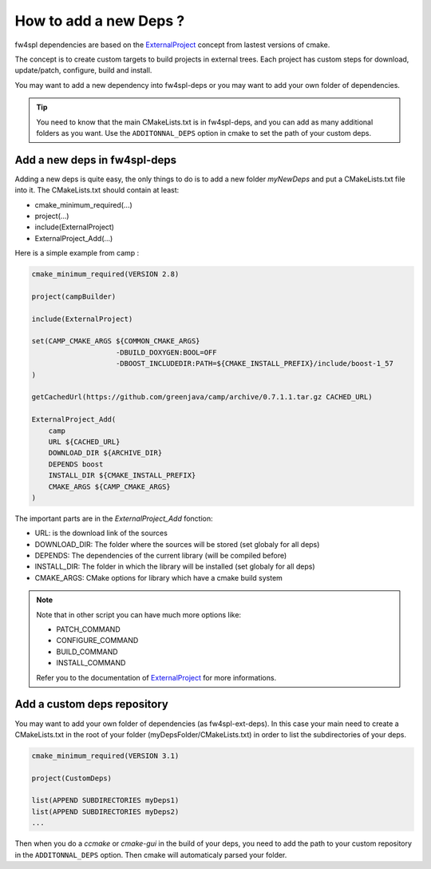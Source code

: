 *************************
How to add a new Deps ?
*************************

fw4spl dependencies are based on the `ExternalProject <http://www.cmake.org/cmake/help/v3.0/module/ExternalProject.html>`_ concept from lastest versions of cmake.

The concept is to create custom targets to build projects in external trees.
Each project has custom steps for download, update/patch, configure, build and install.

You may want to add a new dependency into fw4spl-deps or you may want to add your own folder of dependencies.

.. tip::
    You need to know that the main CMakeLists.txt is in fw4spl-deps, and you can add as many additional folders as you want.
    Use the ``ADDITONNAL_DEPS`` option in cmake to set the path of your custom deps.

Add a new deps in fw4spl-deps
------------------------------

Adding a new deps is quite easy, the only things to do is to add a new folder *myNewDeps* and put a CMakeLists.txt file into it.
The CMakeLists.txt should contain at least:

- cmake_minimum_required(...)
- project(...)
- include(ExternalProject)
- ExternalProject_Add(...)

Here is a simple example from camp :

.. code-block:: cmake

    cmake_minimum_required(VERSION 2.8)

    project(campBuilder)

    include(ExternalProject)

    set(CAMP_CMAKE_ARGS ${COMMON_CMAKE_ARGS}
                        -DBUILD_DOXYGEN:BOOL=OFF
                        -DBOOST_INCLUDEDIR:PATH=${CMAKE_INSTALL_PREFIX}/include/boost-1_57
    )

    getCachedUrl(https://github.com/greenjava/camp/archive/0.7.1.1.tar.gz CACHED_URL)

    ExternalProject_Add(
        camp
        URL ${CACHED_URL}
        DOWNLOAD_DIR ${ARCHIVE_DIR}
        DEPENDS boost
        INSTALL_DIR ${CMAKE_INSTALL_PREFIX}
        CMAKE_ARGS ${CAMP_CMAKE_ARGS}
    )

The important parts are in the *ExternalProject_Add* fonction:

- URL: is the download link of the sources
- DOWNLOAD_DIR: The folder where the sources will be stored (set globaly for all deps)
- DEPENDS: The dependencies of the current library (will be compiled before)
- INSTALL_DIR: The folder in which the library will be installed (set globaly for all deps)
- CMAKE_ARGS: CMake options for library which have a cmake build system

.. note::

    Note that in other script you can have much more options like:

    - PATCH_COMMAND
    - CONFIGURE_COMMAND
    - BUILD_COMMAND
    - INSTALL_COMMAND

    Refer you to the documentation of `ExternalProject <http://www.cmake.org/cmake/help/v3.0/module/ExternalProject.html>`_ for more informations.
 

Add a custom deps repository
-----------------------------

You may want to add your own folder of dependencies (as fw4spl-ext-deps).
In this case your main need to create a CMakeLists.txt in the root of your folder (myDepsFolder/CMakeLists.txt) in order to list the subdirectories of your deps.

.. code-block:: cmake

    cmake_minimum_required(VERSION 3.1)

    project(CustomDeps)

    list(APPEND SUBDIRECTORIES myDeps1)
    list(APPEND SUBDIRECTORIES myDeps2)
    ...

Then when you do a *ccmake* or *cmake-gui* in the build of your deps, you need to add the path to your custom repository in the ``ADDITONNAL_DEPS`` option.
Then cmake will automaticaly parsed your folder.


